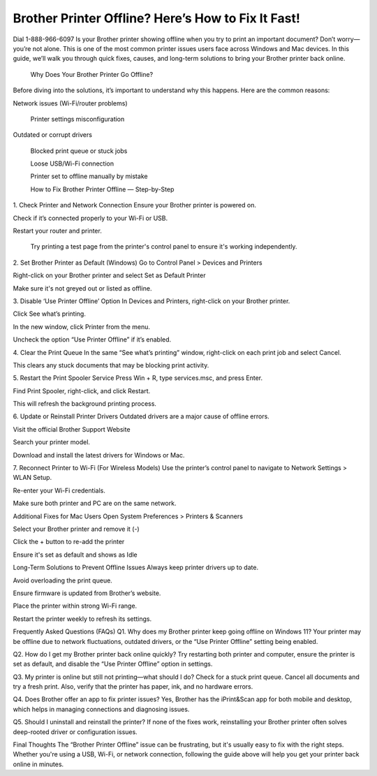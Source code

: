 Brother Printer Offline? Here’s How to Fix It Fast!
===================================

Dial 1-888-966-6097 Is your Brother printer showing offline when you try to print an important document? Don’t worry—you’re not alone. This is one of the most common printer issues users face across Windows and Mac devices. In this guide, we’ll walk you through quick fixes, causes, and long-term solutions to bring your Brother printer back online.

 Why Does Your Brother Printer Go Offline?
Before diving into the solutions, it’s important to understand why this happens. Here are the common reasons:

Network issues (Wi-Fi/router problems)

 Printer settings misconfiguration

Outdated or corrupt drivers

 Blocked print queue or stuck jobs

 Loose USB/Wi-Fi connection

 Printer set to offline manually by mistake

 How to Fix Brother Printer Offline — Step-by-Step
1. Check Printer and Network Connection
Ensure your Brother printer is powered on.

Check if it’s connected properly to your Wi-Fi or USB.

Restart your router and printer.

 Try printing a test page from the printer's control panel to ensure it's working independently.

2. Set Brother Printer as Default (Windows)
Go to Control Panel > Devices and Printers

Right-click on your Brother printer and select Set as Default Printer

Make sure it's not greyed out or listed as offline.

3. Disable ‘Use Printer Offline’ Option
In Devices and Printers, right-click on your Brother printer.

Click See what’s printing.

In the new window, click Printer from the menu.

Uncheck the option “Use Printer Offline” if it’s enabled.

4. Clear the Print Queue
In the same “See what’s printing” window, right-click on each print job and select Cancel.

This clears any stuck documents that may be blocking print activity.

5. Restart the Print Spooler Service
Press Win + R, type services.msc, and press Enter.

Find Print Spooler, right-click, and click Restart.

This will refresh the background printing process.

6. Update or Reinstall Printer Drivers
Outdated drivers are a major cause of offline errors.

Visit the official Brother Support Website

Search your printer model.

Download and install the latest drivers for Windows or Mac.

7. Reconnect Printer to Wi-Fi (For Wireless Models)
Use the printer’s control panel to navigate to Network Settings > WLAN Setup.

Re-enter your Wi-Fi credentials.

Make sure both printer and PC are on the same network.


Additional Fixes for Mac Users
Open System Preferences > Printers & Scanners

Select your Brother printer and remove it (-)

Click the + button to re-add the printer

Ensure it's set as default and shows as Idle

Long-Term Solutions to Prevent Offline Issues
Always keep printer drivers up to date.

Avoid overloading the print queue.

Ensure firmware is updated from Brother’s website.

Place the printer within strong Wi-Fi range.

Restart the printer weekly to refresh its settings.

Frequently Asked Questions (FAQs)
Q1. Why does my Brother printer keep going offline on Windows 11?
Your printer may be offline due to network fluctuations, outdated drivers, or the “Use Printer Offline” setting being enabled.

Q2. How do I get my Brother printer back online quickly?
Try restarting both printer and computer, ensure the printer is set as default, and disable the “Use Printer Offline” option in settings.

Q3. My printer is online but still not printing—what should I do?
Check for a stuck print queue. Cancel all documents and try a fresh print. Also, verify that the printer has paper, ink, and no hardware errors.

Q4. Does Brother offer an app to fix printer issues?
Yes, Brother has the iPrint&Scan app for both mobile and desktop, which helps in managing connections and diagnosing issues.

Q5. Should I uninstall and reinstall the printer?
If none of the fixes work, reinstalling your Brother printer often solves deep-rooted driver or configuration issues.

Final Thoughts
The “Brother Printer Offline” issue can be frustrating, but it's usually easy to fix with the right steps. Whether you're using a USB, Wi-Fi, or network connection, following the guide above will help you get your printer back online in minutes.


